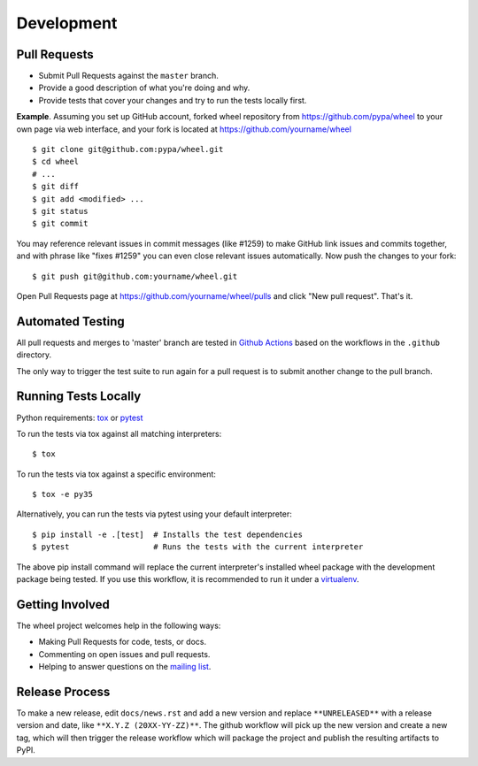 Development
===========

Pull Requests
-------------

- Submit Pull Requests against the ``master`` branch.
- Provide a good description of what you're doing and why.
- Provide tests that cover your changes and try to run the tests locally first.

**Example**. Assuming you set up GitHub account, forked wheel repository from
https://github.com/pypa/wheel to your own page via web interface, and your
fork is located at https://github.com/yourname/wheel

::

  $ git clone git@github.com:pypa/wheel.git
  $ cd wheel
  # ...
  $ git diff
  $ git add <modified> ...
  $ git status
  $ git commit

You may reference relevant issues in commit messages (like #1259) to
make GitHub link issues and commits together, and with phrase like
"fixes #1259" you can even close relevant issues automatically. Now
push the changes to your fork::

  $ git push git@github.com:yourname/wheel.git

Open Pull Requests page at https://github.com/yourname/wheel/pulls and
click "New pull request". That's it.

Automated Testing
-----------------

All pull requests and merges to 'master' branch are tested in `Github Actions`_
based on the workflows in the ``.github`` directory.

The only way to trigger the test suite to run again for a pull request is to
submit another change to the pull branch.

.. _Github Actions: https://github.com/actions

Running Tests Locally
---------------------

Python requirements: tox_ or pytest_

To run the tests via tox against all matching interpreters::

  $ tox

To run the tests via tox against a specific environment::

  $ tox -e py35

Alternatively, you can run the tests via pytest using your default interpreter::

  $ pip install -e .[test]  # Installs the test dependencies
  $ pytest                  # Runs the tests with the current interpreter

The above pip install command will replace the current interpreter's installed
wheel package with the development package being tested. If you use this
workflow, it is recommended to run it under a virtualenv_.

.. _tox: https://pypi.org/project/tox/
.. _pytest: https://pypi.org/project/pytest/
.. _virtualenv: https://pypi.org/project/virtualenv/

Getting Involved
----------------

The wheel project welcomes help in the following ways:

- Making Pull Requests for code, tests, or docs.
- Commenting on open issues and pull requests.
- Helping to answer questions on the `mailing list`_.

.. _`mailing list`: https://mail.python.org/mailman/listinfo/distutils-sig

Release Process
---------------

To make a new release, edit ``docs/news.rst`` and add a new version and replace
``**UNRELEASED**`` with a release version and date, like
``**X.Y.Z (20XX-YY-ZZ)**``. The github workflow will pick up the new version
and create a new tag, which will then trigger the release workflow which will
package the project and publish the resulting artifacts to PyPI.
